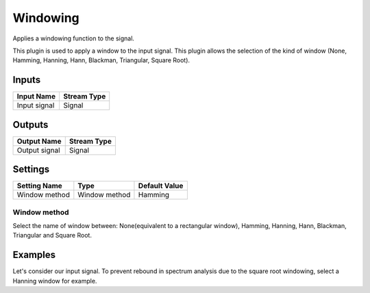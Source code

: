 .. _Doc_BoxAlgorithm_Windowing:

Windowing
=========


.. image:: images/Doc_BoxAlgorithm_Windowing.png

Applies a windowing function to the signal.

This plugin is used to apply a window to the input signal.
This plugin allows the selection of the kind of window
(None, Hamming, Hanning, Hann, Blackman, Triangular, Square Root).

Inputs
------

.. csv-table::
   :header: "Input Name", "Stream Type"

   "Input signal", "Signal"

Outputs
-------

.. csv-table::
   :header: "Output Name", "Stream Type"

   "Output signal", "Signal"

.. _Doc_BoxAlgorithm_Windowing_Settings:

Settings
--------

.. csv-table::
   :header: "Setting Name", "Type", "Default Value"

   "Window method", "Window method", "Hamming"

Window method
~~~~~~~~~~~~~

Select the name of window between: None(equivalent to a rectangular window), Hamming, Hanning, Hann, Blackman, 
Triangular and Square Root.

.. _Doc_BoxAlgorithm_Windowing_Examples:

Examples
--------

Let's consider our input signal.
To prevent rebound in spectrum analysis due to the square root
windowing, select a Hanning window for example.

